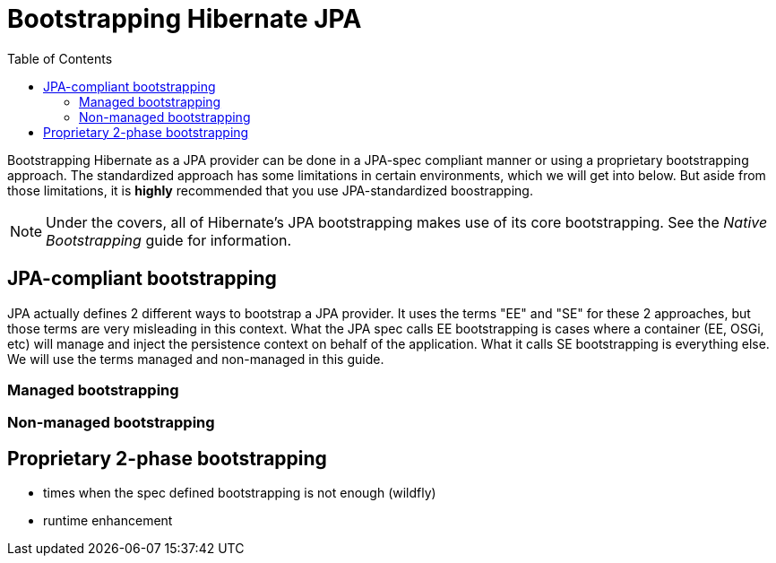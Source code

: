 = Bootstrapping Hibernate JPA
:toc:

Bootstrapping Hibernate as a JPA provider can be done in a JPA-spec compliant manner or using a proprietary
bootstrapping approach.  The standardized approach has some limitations in certain environments, which
we will get into below.  But aside from those limitations, it is *highly* recommended that you use JPA-standardized
boostrapping.

NOTE: Under the covers, all of Hibernate's JPA bootstrapping makes use of its core bootstrapping.  See the
_Native Bootstrapping_ guide for information.

== JPA-compliant bootstrapping

JPA actually defines 2 different ways to bootstrap a JPA provider.  It uses the terms "EE" and "SE" for these 2
approaches, but those terms are very misleading in this context.  What the JPA spec calls EE bootstrapping is cases
where a container (EE, OSGi, etc) will manage and inject the persistence context on behalf of the application.  What
it calls SE bootstrapping is everything else.  We will use the terms managed and non-managed in this guide.

=== Managed bootstrapping

=== Non-managed bootstrapping


== Proprietary 2-phase bootstrapping


* times when the spec defined bootstrapping is not enough (wildfly)
* runtime enhancement